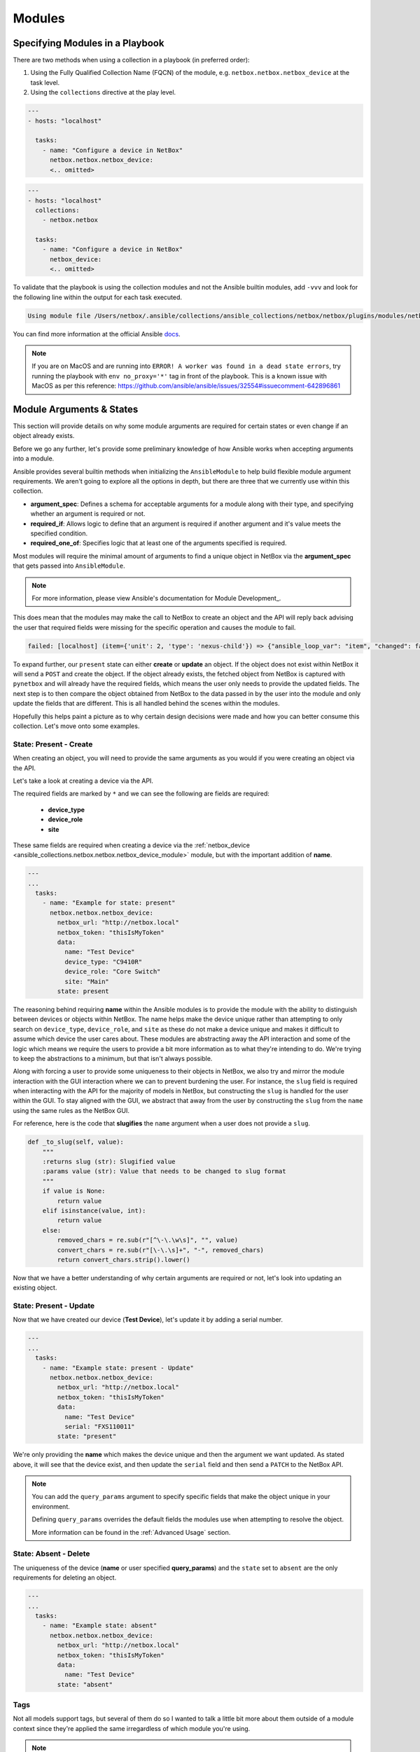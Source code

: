 Modules
===============

Specifying Modules in a Playbook
----------------------------------

There are two methods when using a collection in a playbook (in preferred order):

1. Using the Fully Qualified Collection Name (FQCN) of the module, e.g. ``netbox.netbox.netbox_device`` at the task level.
2. Using the ``collections`` directive at the play level.


.. code-block:: yaml

  ---
  - hosts: "localhost"
  
    tasks:
      - name: "Configure a device in NetBox"
        netbox.netbox.netbox_device:
        <.. omitted>


.. code-block:: yaml

  ---
  - hosts: "localhost"
    collections:
      - netbox.netbox
    
    tasks:
      - name: "Configure a device in NetBox"
        netbox_device:
        <.. omitted>


To validate that the playbook is using the collection modules and not the Ansible builtin modules, add ``-vvv`` and look for the following line within the output for each task executed.

.. code-block:: bash

   Using module file /Users/netbox/.ansible/collections/ansible_collections/netbox/netbox/plugins/modules/netbox_device.py


You can find more information at the official Ansible docs_.

.. _docs: https://docs.ansible.com/ansible/latest/user_guide/collections_using.html#installing-collections

.. note:: If you are on MacOS and are running into ``ERROR! A worker was found in a dead state errors``, try running the playbook with ``env no_proxy='*'`` tag in front of the playbook. This is a known issue with MacOS as per this reference: https://github.com/ansible/ansible/issues/32554#issuecomment-642896861

Module Arguments & States
----------------------------

This section will provide details on why some module arguments are required for certain states or even change if an object already exists.

Before we go any further, let's provide some preliminary knowledge of how Ansible works when accepting arguments into a module. 

Ansible provides several builtin methods when initializing the ``AnsibleModule`` to help build flexible module argument requirements. We aren't going to explore all the options in depth, but there are three that we currently use within this collection.

- **argument_spec**: Defines a schema for acceptable arguments for a module along with their type, and specifying whether an argument is required or not.
- **required_if**: Allows logic to define that an argument is required if another argument and it's value meets the specified condition.
- **required_one_of**: Specifies logic that at least one of the arguments specified is required.

Most modules will require the minimal amount of arguments to find a unique object in NetBox via the **argument_spec** that gets passed into ``AnsibleModule``.

.. _Module Development: https://docs.ansible.com/ansible/latest/dev_guide/developing_program_flow_modules.html#ansiblemodule
.. note:: For more information, please view Ansible's documentation for Module Development_.

This does mean that the modules may make the call to NetBox to create an object and the API will reply back advising the user that required fields were missing for the specific operation and causes the module to fail.

.. code-block:: bash

  failed: [localhost] (item={'unit': 2, 'type': 'nexus-child'}) => {"ansible_loop_var": "item", "changed": false, "item": {"type": "nexus-child", "unit": 2}, "msg": "{\"device_role\":[\"This field is required.\"]}"}


To expand further, our ``present`` state can either **create** or **update** an object. If the object does not exist within NetBox it will send a ``POST`` and create the object.
If the object already exists, the fetched object from NetBox is captured with ``pynetbox`` and will already have the required fields, which means the user only needs to provide the updated fields.
The next step is to then compare the object obtained from NetBox to the data passed in by the user into the module and only update the fields that are different. This is all handled behind the scenes within the modules.

Hopefully this helps paint a picture as to why certain design decisions were made and how you can better consume this collection. Let's move onto some examples.

State: Present - Create
+++++++++++++++++++++++++++++

When creating an object, you will need to provide the same arguments as you would if you were creating an object via the API.

Let's take a look at creating a device via the API.

.. image:: ./media/api_device_post.png
  :scale: 35 %

The required fields are marked by ``*`` and we can see the following are fields are required:

  - **device_type**
  - **device_role**
  - **site**

These same fields are required when creating a device via the :ref:`netbox_device <ansible_collections.netbox.netbox.netbox_device_module>` module, but with the important addition of **name**.

.. code-block:: yaml

  ---
  ...
    tasks:
      - name: "Example for state: present"
        netbox.netbox.netbox_device:
          netbox_url: "http://netbox.local"
          netbox_token: "thisIsMyToken"
          data:
            name: "Test Device"
            device_type: "C9410R"
            device_role: "Core Switch"
            site: "Main"
          state: present

The reasoning behind requiring **name** within the Ansible modules is to provide the module with the ability to distinguish between devices or objects within NetBox. The name helps make the device unique rather than attempting to only
search on ``device_type``, ``device_role``, and ``site`` as these do not make a device unique and makes it difficult to assume which device the user cares about.
These modules are abstracting away the API interaction and some of the logic which means we require the users to provide a bit more information as to what they're intending to do. We're trying to keep the abstractions to a minimum,
but that isn't always possible.

Along with forcing a user to provide some uniqueness to their objects in NetBox, we also try and mirror the module interaction with the GUI interaction where we can to prevent burdening the user.
For instance, the ``slug`` field is required when interacting with the API for the majority of models in NetBox, but constructing the ``slug`` is handled for the user within the GUI. To stay aligned with the GUI,
we abstract that away from the user by constructing the ``slug`` from the ``name`` using the same rules as the NetBox GUI.

For reference, here is the code that **slugifies** the ``name`` argument when a user does not provide a ``slug``.

.. code-block:: python

    def _to_slug(self, value):
        """
        :returns slug (str): Slugified value
        :params value (str): Value that needs to be changed to slug format
        """
        if value is None:
            return value
        elif isinstance(value, int):
            return value
        else:
            removed_chars = re.sub(r"[^\-\.\w\s]", "", value)
            convert_chars = re.sub(r"[\-\.\s]+", "-", removed_chars)
            return convert_chars.strip().lower()


Now that we have a better understanding of why certain arguments are required or not, let's look into updating an existing object.

State: Present - Update
+++++++++++++++++++++++++++++

Now that we have created our device (**Test Device**), let's update it by adding a serial number.

.. code-block:: yaml

  ---
  ...
    tasks:
      - name: "Example state: present - Update"
        netbox.netbox.netbox_device:
          netbox_url: "http://netbox.local"
          netbox_token: "thisIsMyToken"
          data:
            name: "Test Device"
            serial: "FXS110011"
          state: "present"

We're only providing the **name** which makes the device unique and then the argument we want updated. As stated above, it will see that the device exist, and then update the ``serial`` field and then send a
``PATCH`` to the NetBox API.

.. note::
  You can add the ``query_params`` argument to specify specific fields that make the object unique in your environment.

  Defining ``query_params`` overrides the default fields the modules use when attempting to resolve the object.

  More information can be found in the :ref:`Advanced Usage` section.


State: Absent - Delete
+++++++++++++++++++++++++++++

The uniqueness of the device (**name** or user specified **query_params**) and the ``state`` set to ``absent`` are the only requirements for deleting an object.

.. code-block:: yaml

  ---
  ...
    tasks:
      - name: "Example state: absent"
        netbox.netbox.netbox_device:
          netbox_url: "http://netbox.local"
          netbox_token: "thisIsMyToken"
          data:
            name: "Test Device"
          state: "absent"

Tags
+++++++++++++++

Not all models support tags, but several of them do so I wanted to talk a little bit more about them outside of a module context since they're
applied the same irregardless of which module you're using.

.. note::
  Tags changed significantly starting NetBox 2.10.

  We will not be covering pre-2.10 tags within these docs.

Tags are now a model within NetBox and require being resolved like any other model such as ``device_type`` shown above. This requires the user to provide a list of dictionaries
that specify fields that are unique to each tag. Name can be used, but we always suggest that you use ``slug`` when available.

.. code-block:: yaml

  ---
  ...
    tasks:
      - name: "Example using tags"
        netbox.netbox.netbox_device:
          netbox_url: "http://netbox.local"
          netbox_token: "thisIsMyToken"
          data:
            name: "Test Device"
            tags:
              - slug: "my-new-tag1"
              - slug: "my-new-tag2"
          state: "present"

.. warning:: Everything discussed above can be applied to each module, but may need to swap out any arguments for module specific arguments.

Using module default groups
+++++++++++++++++++++++++++++

To avoid having to define the ``netbox_url`` and ``netbox_token`` in each task you can use the module default group feature. 

.. code-block:: yaml

  ---
  ...
    module_defaults:
      group/netbox.netbox.netbox:
        netbox_url: "http://netbox.local"
        netbox_token: "thisIsMyToken"
    tasks:
      - name: "Example using tags"
        netbox.netbox.netbox_device:
          data:
            name: "Test Device"
            tags:
              - slug: "my-new-tag1"
              - slug: "my-new-tag2"
          state: "present"

      - name: "Example state: present - Update"
        netbox.netbox.netbox_device:          
          data:
            name: "Test Device"
            serial: "FXS110011"
          state: "present"

.. note::
  Module default groups are available from Ansible 2.12.